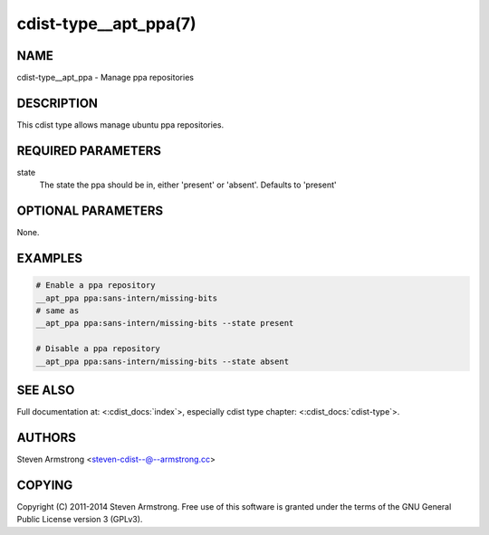 cdist-type__apt_ppa(7)
======================

NAME
----
cdist-type__apt_ppa - Manage ppa repositories


DESCRIPTION
-----------
This cdist type allows manage ubuntu ppa repositories.


REQUIRED PARAMETERS
-------------------
state
   The state the ppa should be in, either 'present' or 'absent'.
   Defaults to 'present'


OPTIONAL PARAMETERS
-------------------
None.


EXAMPLES
--------

.. code-block:: sh

    # Enable a ppa repository
    __apt_ppa ppa:sans-intern/missing-bits
    # same as
    __apt_ppa ppa:sans-intern/missing-bits --state present

    # Disable a ppa repository
    __apt_ppa ppa:sans-intern/missing-bits --state absent


SEE ALSO
--------
Full documentation at: <:cdist_docs:`index`>,
especially cdist type chapter: <:cdist_docs:`cdist-type`>.


AUTHORS
-------
Steven Armstrong <steven-cdist--@--armstrong.cc>


COPYING
-------
Copyright \(C) 2011-2014 Steven Armstrong. Free use of this software is
granted under the terms of the GNU General Public License version 3 (GPLv3).
